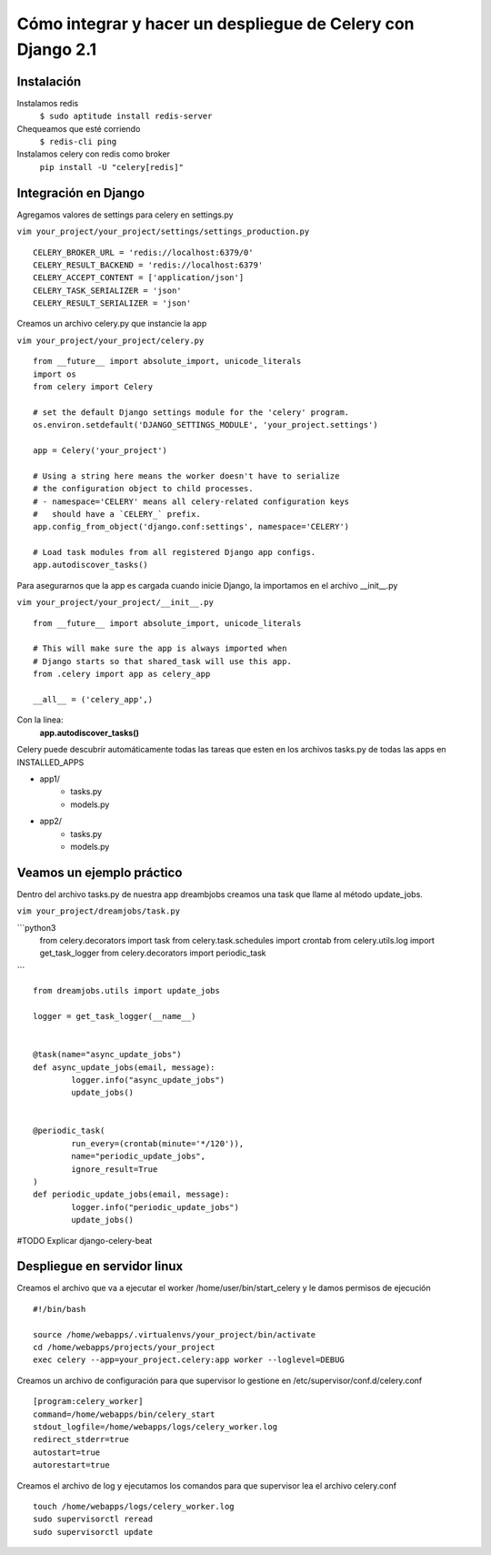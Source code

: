 ==============================================================================================================
Cómo integrar y hacer un despliegue de Celery con Django 2.1
==============================================================================================================

Instalación
---------------------------------------------

Instalamos redis
	``$ sudo aptitude install redis-server``

Chequeamos que esté corriendo 
	``$ redis-cli ping``

Instalamos celery con redis como broker
	``pip install -U "celery[redis]"``



Integración en Django
---------------------------------------------

Agregamos valores de settings para celery en settings.py

``vim your_project/your_project/settings/settings_production.py``

::
	
	CELERY_BROKER_URL = 'redis://localhost:6379/0'
	CELERY_RESULT_BACKEND = 'redis://localhost:6379'
	CELERY_ACCEPT_CONTENT = ['application/json']
	CELERY_TASK_SERIALIZER = 'json'
	CELERY_RESULT_SERIALIZER = 'json'

Creamos un archivo celery.py que instancie la app

``vim your_project/your_project/celery.py``

::

	from __future__ import absolute_import, unicode_literals
	import os
	from celery import Celery

	# set the default Django settings module for the 'celery' program.
	os.environ.setdefault('DJANGO_SETTINGS_MODULE', 'your_project.settings')

	app = Celery('your_project')

	# Using a string here means the worker doesn't have to serialize
	# the configuration object to child processes.
	# - namespace='CELERY' means all celery-related configuration keys
	#   should have a `CELERY_` prefix.
	app.config_from_object('django.conf:settings', namespace='CELERY')

	# Load task modules from all registered Django app configs.
	app.autodiscover_tasks()


Para asegurarnos que la app es cargada cuando inicie Django, la importamos en el archivo __init__.py

``vim your_project/your_project/__init__.py``

::

	from __future__ import absolute_import, unicode_literals

	# This will make sure the app is always imported when
	# Django starts so that shared_task will use this app.
	from .celery import app as celery_app

	__all__ = ('celery_app',)


Con la linea:
	:strong:`app.autodiscover_tasks()`

Celery puede descubrir automáticamente todas las tareas que esten en los archivos tasks.py de todas las apps en INSTALLED_APPS

- app1/
	- tasks.py
	- models.py
- app2/
	- tasks.py
	- models.py

 
Veamos un ejemplo práctico
---------------------------------------------

Dentro del archivo tasks.py de nuestra app dreambjobs creamos una task que llame al método update_jobs.

``vim your_project/dreamjobs/task.py``

```python3
	from celery.decorators import task
	from celery.task.schedules import crontab
	from celery.utils.log import get_task_logger
	from celery.decorators import periodic_task
```

::

	from dreamjobs.utils import update_jobs

	logger = get_task_logger(__name__)


	@task(name="async_update_jobs")
	def async_update_jobs(email, message):
		logger.info("async_update_jobs")
		update_jobs()


	@periodic_task(
		run_every=(crontab(minute='*/120')),
		name="periodic_update_jobs",
		ignore_result=True
	)
	def periodic_update_jobs(email, message):
		logger.info("periodic_update_jobs")
		update_jobs()

#TODO Explicar django-celery-beat

Despliegue en servidor linux
---------------------------------------------
Creamos el archivo que va a ejecutar el worker /home/user/bin/start_celery y le damos permisos de ejecución

::

	#!/bin/bash

	source /home/webapps/.virtualenvs/your_project/bin/activate
	cd /home/webapps/projects/your_project
	exec celery --app=your_project.celery:app worker --loglevel=DEBUG

Creamos un archivo de configuración para que supervisor lo gestione en /etc/supervisor/conf.d/celery.conf

::

	[program:celery_worker]
	command=/home/webapps/bin/celery_start
	stdout_logfile=/home/webapps/logs/celery_worker.log
	redirect_stderr=true
	autostart=true
	autorestart=true

Creamos el archivo de log y ejecutamos los comandos para que supervisor lea el archivo celery.conf

::

	touch /home/webapps/logs/celery_worker.log
	sudo supervisorctl reread
	sudo supervisorctl update



